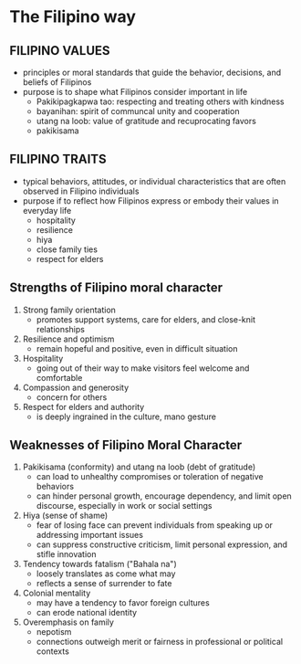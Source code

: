 * The Filipino way

** FILIPINO VALUES
- principles or moral standards that guide the behavior, decisions, and beliefs of Filipinos
- purpose is to shape what Filipinos consider important in life
  + Pakikipagkapwa tao: respecting and treating others with kindness
  + bayanihan: spirit of communcal unity and cooperation
  + utang na loob: value of gratitude and recuprocating favors
  + pakikisama
  
** FILIPINO TRAITS
- typical behaviors, attitudes, or individual characteristics that are often observed in Filipino individuals
- purpose if to reflect how Filipinos express or embody their values in everyday life
  + hospitality
  + resilience
  + hiya
  + close family ties
  + respect for elders

** Strengths of Filipino moral character
1. Strong family orientation
   + promotes support systems, care for elders, and close-knit relationships
2. Resilience and optimism
   + remain hopeful and positive, even in difficult situation
3. Hospitality
   + going out of their way to make visitors feel welcome and comfortable
4. Compassion and generosity
   + concern for others
5. Respect for elders and authority
   + is deeply ingrained in the culture, mano gesture

** Weaknesses of Filipino Moral Character
1. Pakikisama (conformity) and utang na loob (debt of gratitude)
   - can load to unhealthy compromises or toleration of negative behaviors
   - can hinder personal growth, encourage dependency, and limit open discourse, especially in work or social settings
2. Hiya (sense of shame)
   - fear of losing face can prevent individuals from speaking up or addressing important issues
   - can suppress constructive criticism, limit personal expression, and stifle innovation
3. Tendency towards fatalism ("Bahala na")
   - loosely translates as come what may
   - reflects a sense of surrender to fate
4. Colonial mentality
   - may have a tendency to favor foreign cultures
   - can erode national identity
5. Overemphasis on family
   - nepotism
   - connections outweigh merit or fairness in professional or political contexts

